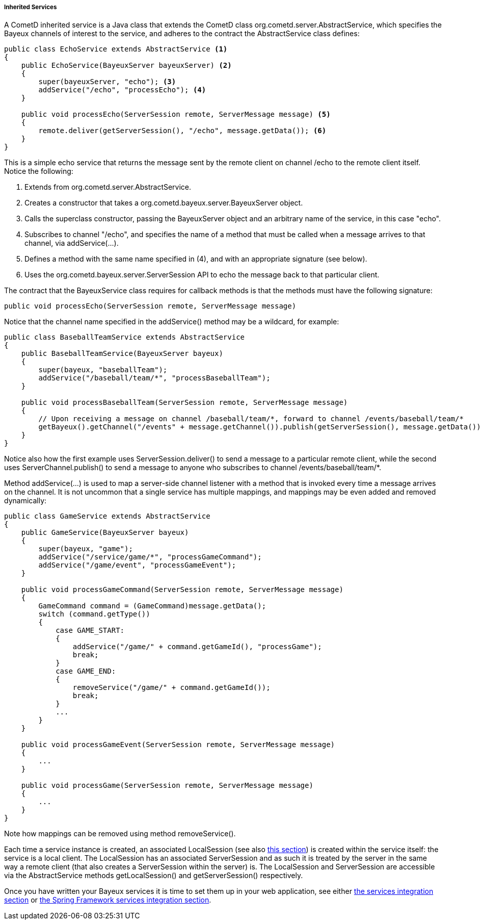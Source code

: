 
[[_java_server_services_inherited]]
===== Inherited Services

A CometD inherited service is a Java class that extends the CometD class
+org.cometd.server.AbstractService+, which specifies the Bayeux channels of
interest to the service, and adheres to the contract the +AbstractService+
class defines:

====
[source,java]
----
public class EchoService extends AbstractService <1>
{
    public EchoService(BayeuxServer bayeuxServer) <2>
    {
        super(bayeuxServer, "echo"); <3>
        addService("/echo", "processEcho"); <4>
    }

    public void processEcho(ServerSession remote, ServerMessage message) <5>
    {
        remote.deliver(getServerSession(), "/echo", message.getData()); <6>
    }
}
----
====

This is a simple echo service that returns the message sent by the remote
client on channel +/echo+ to the remote client itself. Notice the following:

<1> Extends from +org.cometd.server.AbstractService.+
<2> Creates a constructor that takes a +org.cometd.bayeux.server.BayeuxServer+ object.
<3> Calls the superclass constructor, passing the BayeuxServer object and an
    arbitrary name of the service, in this case "echo".
<4> Subscribes to channel "/echo", and specifies the name of a method that
    must be called when a message arrives to that channel, via +addService(...)+.
<5> Defines a method with the same name specified in (4), and with an appropriate
    signature (see below).
<6> Uses the +org.cometd.bayeux.server.ServerSession+ API to echo the message
    back to that particular client.

The contract that the +BayeuxService+ class requires for callback methods is
that the methods must have the following signature:

====
[source,java]
----
public void processEcho(ServerSession remote, ServerMessage message)
----
====

Notice that the channel name specified in the +addService()+ method may be a
wildcard, for example:

====
[source,java]
----
public class BaseballTeamService extends AbstractService
{
    public BaseballTeamService(BayeuxServer bayeux)
    {
        super(bayeux, "baseballTeam");
        addService("/baseball/team/*", "processBaseballTeam");
    }

    public void processBaseballTeam(ServerSession remote, ServerMessage message)
    {
        // Upon receiving a message on channel /baseball/team/*, forward to channel /events/baseball/team/*
        getBayeux().getChannel("/events" + message.getChannel()).publish(getServerSession(), message.getData());
    }
}
----
====

Notice also how the first example uses +ServerSession.deliver()+ to send a
message to a particular remote client, while the second uses +ServerChannel.publish()+
to send a message to anyone who subscribes to channel +/events/baseball/team/*+.

Method +addService(...)+ is used to map a server-side channel listener with a
method that is invoked every time a message arrives on the channel.
It is not uncommon that a single service has multiple mappings, and mappings
may be even added and removed dynamically:

====
[source,java]
----
public class GameService extends AbstractService
{
    public GameService(BayeuxServer bayeux)
    {
        super(bayeux, "game");
        addService("/service/game/*", "processGameCommand");
        addService("/game/event", "processGameEvent");
    }

    public void processGameCommand(ServerSession remote, ServerMessage message)
    {
        GameCommand command = (GameCommand)message.getData();
        switch (command.getType())
        {
            case GAME_START:
            {
                addService("/game/" + command.getGameId(), "processGame");
                break;
            }
            case GAME_END:
            {
                removeService("/game/" + command.getGameId());
                break;
            }
            ...
        }
    }

    public void processGameEvent(ServerSession remote, ServerMessage message)
    {
        ...
    }

    public void processGame(ServerSession remote, ServerMessage message)
    {
        ...
    }
}
----
====

Note how mappings can be removed using method +removeService()+.

Each time a service instance is created, an associated +LocalSession+ (see also
<<_concepts_sessions,this section>>) is created within the service itself: the
service is a local client.
The +LocalSession+ has an associated +ServerSession+ and as such it is treated
by the server in the same way a remote client (that also creates a
+ServerSession+ within the server) is.
The +LocalSession+ and +ServerSession+ are accessible via the +AbstractService+
methods +getLocalSession()+ and +getServerSession()+ respectively.

Once you have written your Bayeux services it is time to set them up in your
web application, see either <<_java_server_services_integration,the services integration section>>
or <<_java_server_services_integration_spring,the Spring Framework services integration section>>.
